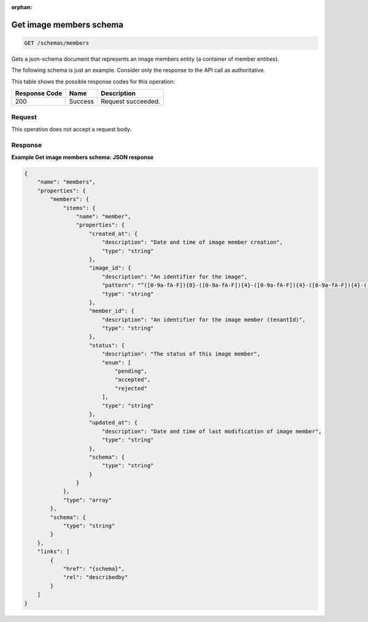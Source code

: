 :orphan:   

.. THIS OUTPUT IS GENERATED FROM THE WADL. DO NOT EDIT.

.. _get-get-image-members-schema-schemas-members:

Get image members schema
^^^^^^^^^^^^^^^^^^^^^^^^^^^^^^^^^^^^^^^^^^^^^^^^^^^^^^^^^^^^^^^^^^^^^^^^^^^^^^^^

.. code::

    GET /schemas/members

Gets a json-schema document that represents an image members entity (a container of member entities).

The following schema is just an example. Consider only the response to the API call as authoritative.



This table shows the possible response codes for this operation:


+--------------------------+-------------------------+-------------------------+
|Response Code             |Name                     |Description              |
+==========================+=========================+=========================+
|200                       |Success                  |Request succeeded.       |
+--------------------------+-------------------------+-------------------------+


Request
""""""""""""""""








This operation does not accept a request body.




Response
""""""""""""""""










**Example Get image members schema: JSON response**


.. code::

    {
        "name": "members",
        "properties": {
            "members": {
                "items": {
                    "name": "member",
                    "properties": {
                        "created_at": {
                            "description": "Date and time of image member creation",
                            "type": "string"
                        },
                        "image_id": {
                            "description": "An identifier for the image",
                            "pattern": "^([0-9a-fA-F]){8}-([0-9a-fA-F]){4}-([0-9a-fA-F]){4}-([0-9a-fA-F]){4}-([0-9a-fA-F]){12}$",
                            "type": "string"
                        },
                        "member_id": {
                            "description": "An identifier for the image member (tenantId)",
                            "type": "string"
                        },
                        "status": {
                            "description": "The status of this image member",
                            "enum": [
                                "pending",
                                "accepted",
                                "rejected"
                            ],
                            "type": "string"
                        },
                        "updated_at": {
                            "description": "Date and time of last modification of image member",
                            "type": "string"
                        },
                        "schema": {
                            "type": "string"
                        }
                    }
                },
                "type": "array"
            },
            "schema": {
                "type": "string"
            }
        },
        "links": [
            {
                "href": "{schema}",
                "rel": "describedby"
            }
        ]
    }

